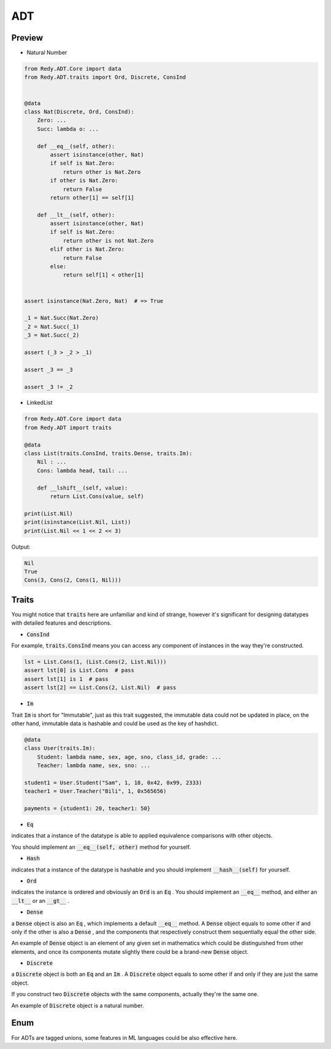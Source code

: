 ADT
=======================


Preview
-----------------

* Natural Number

.. code :: python

    from Redy.ADT.Core import data
    from Redy.ADT.traits import Ord, Discrete, ConsInd


    @data
    class Nat(Discrete, Ord, ConsInd):
        Zero: ...
        Succ: lambda o: ...

        def __eq__(self, other):
            assert isinstance(other, Nat)
            if self is Nat.Zero:
                return other is Nat.Zero
            if other is Nat.Zero:
                return False
            return other[1] == self[1]

        def __lt__(self, other):
            assert isinstance(other, Nat)
            if self is Nat.Zero:
                return other is not Nat.Zero
            elif other is Nat.Zero:
                return False
            else:
                return self[1] < other[1]


    assert isinstance(Nat.Zero, Nat)  # => True

    _1 = Nat.Succ(Nat.Zero)
    _2 = Nat.Succ(_1)
    _3 = Nat.Succ(_2)

    assert (_3 > _2 > _1)

    assert _3 == _3

    assert _3 != _2


* LinkedList


.. code :: python

    from Redy.ADT.Core import data
    from Redy.ADT import traits

    @data
    class List(traits.ConsInd, traits.Dense, traits.Im):
        Nil : ...
        Cons: lambda head, tail: ...

        def __lshift__(self, value):
            return List.Cons(value, self)

    print(List.Nil)
    print(isinstance(List.Nil, List))
    print(List.Nil << 1 << 2 << 3)

Output:

.. code :: shell


    Nil
    True
    Cons(3, Cons(2, Cons(1, Nil)))


Traits
--------------

You might notice that :code:`traits` here are unfamiliar and kind of strange, however it's significant for designing datatypes with detailed features and descriptions.


- :code:`ConsInd` 

For example, :code:`traits.ConsInd` means you can access any component of instances in the way they're constructed.

.. code :: python


    lst = List.Cons(1, (List.Cons(2, List.Nil)))
    assert lst[0] is List.Cons  # pass
    assert lst[1] is 1  # pass
    assert lst[2] == List.Cons(2, List.Nil)  # pass


- :code:`Im` 

Trait :code:`Im` is short for "Immutable", just as this trait suggested,
the immutable data could not be updated in place,
on the other hand, immutable data is hashable and could be used as the key of hashdict.

.. code :: python


    @data
    class User(traits.Im):
        Student: lambda name, sex, age, sno, class_id, grade: ...
        Teacher: lambda name, sex, sno: ...

    student1 = User.Student("Sam", 1, 18, 0x42, 0x99, 2333)
    teacher1 = User.Teacher("Bili", 1, 0x565656)

    payments = {student1: 20, teacher1: 50}


- :code:`Eq` 

indicates that a instance of the datatype is able to applied equivalence comparisons with other objects.

You should implement an :code:`__eq__(self, other)`  method for yourself.

- :code:`Hash` 

indicates that a instance of the datatype is hashable and you should implement :code:`__hash__(self)`  for yourself.

- :code:`Ord` 

indicates the instance is ordered and obviously an :code:`Ord`  is an :code:`Eq` . You should implement an :code:`__eq__`  method, and either an :code:`__lt__`  or an :code:`__gt__` .

- :code:`Dense` 

a :code:`Dense`  object is also an :code:`Eq` , which implements a default :code:`__eq__`  method. A :code:`Dense`  object equals to some other if and only if the other is also a :code:`Dense` 
, and the components that respectively construct them sequentially equal the other side.

An example of :code:`Dense`  object is an element of any given set in mathematics which could be distinguished from other elements, and once its components
mutate slightly there could be a brand-new :code:`Dense`  object.


- :code:`Discrete` 

a :code:`Discrete`  object is both an :code:`Eq`  and an :code:`Im` . A :code:`Discrete`  object equals to some other if and only if they are just the same object.

If you construct two :code:`Discrete`  objects with the same components, actually they're the same one.

An example of :code:`Discrete`  object is a natural number.


Enum
------------


For ADTs are tagged unions, some features in ML languages could be also effective here.




